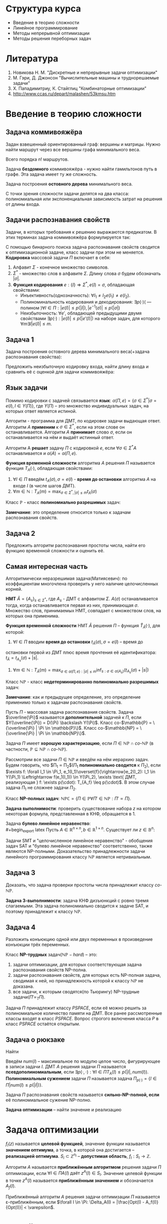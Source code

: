 #+LATEX_HEADER:\usepackage{amsmath}
#+LATEX_HEADER:\usepackage{esint}
#+LATEX_HEADER:\usepackage[english,russian]{babel}
#+LATEX_HEADER:\usepackage{mathtools}
#+LATEX_HEADER:\usepackage{amsthm}
#+OPTIONS: toc:nil
#+LATEX_HEADER:\usepackage[top=0.8in, bottom=0.75in, left=0.625in, right=0.625in]{geometry}

#+LATEX_HEADER:\def\zall{\setcounter{lem}{0}\setcounter{cnsqnc}{0}\setcounter{th}{0}\setcounter{Cmt}{0}\setcounter{equation}{0}\setcounter{stnmt}{0}}

#+LATEX_HEADER:\newcounter{lem}\setcounter{lem}{0}
#+LATEX_HEADER:\def\lm{\par\smallskip\refstepcounter{lem}\textbf{\arabic{lem}}}
#+LATEX_HEADER:\newtheorem*{Lemma}{Лемма \lm}

#+LATEX_HEADER:\newcounter{th}\setcounter{th}{0}
#+LATEX_HEADER:\def\th{\par\smallskip\refstepcounter{th}\textbf{\arabic{th}}}
#+LATEX_HEADER:\newtheorem*{Theorem}{Теорема \th}

#+LATEX_HEADER:\newcounter{cnsqnc}\setcounter{cnsqnc}{0}
#+LATEX_HEADER:\def\cnsqnc{\par\smallskip\refstepcounter{cnsqnc}\textbf{\arabic{cnsqnc}}}
#+LATEX_HEADER:\newtheorem*{Consequence}{Следствие \cnsqnc}

#+LATEX_HEADER:\newcounter{Cmt}\setcounter{Cmt}{0}
#+LATEX_HEADER:\def\cmt{\par\smallskip\refstepcounter{Cmt}\textbf{\arabic{Cmt}}}
#+LATEX_HEADER:\newtheorem*{Note}{Замечание \cmt}

#+LATEX_HEADER:\newcounter{stnmt}\setcounter{stnmt}{0}
#+LATEX_HEADER:\def\st{\par\smallskip\refstepcounter{stnmt}\textbf{\arabic{stnmt}}}
#+LATEX_HEADER:\newtheorem*{Statement}{Утверждение \st}

* Структура курса
+ Введение в теорию сложности
+ Линейное программирование
+ Методы непрерывной оптимизации
+ Методы решения переборных задач
* Литература
1. Новикова Н. М. "Дискретные и непрерывные задачи оптимизации"
2. М. Гэри, Д. Джонсон "Вычислительные машины и труднорешаемые задачи"
3. Х. Пападимитриу, К. Стайглиц "Комбинаторные оптимизации"
4. http://www.ccas.ru/depart/malashen/53kmsu.htm
* Введение в теорию сложности
#+begin_export latex
\textbf{Массовая задача} $\Pi = \{I\}$, где $I$ - \textbf{индивидуальная задача}. Массовая задача определяется:
\begin{enumerate}
\item списком параметров
\item требованиями к решению
\end{enumerate}
#+end_export
** Задача коммивояжёра
Задан взвешенный ориентированный граф: вершины и матрицы. Нужно найти маршрут через все
вершины графа минимального веса.
#+begin_export latex
\begin{equation*}
\text{Найти } \pi^0\{1, \ldots, n\} \rightarrow \pi(1), \ldots, \pi(n), \\
\pi^0 \in \operatorname{Arg}\min_{\pi}\left\{\sum_{i = 1}^{n - 1}d(C_{\pi_i}, C_{\pi_{i + 1}}) + d(C_{\pi_n}, C_{\pi_1}))\right\}
\end{equation*}
#+end_export
Всего порядка $n!$ маршрутов.

Задача *бездомного* коммивояжёра - нужно найти гамильтонов путь в графе. Эта задача имеет ту
же сложность.

Задача построения *остовного дерева* минимального веса.

С точки зрения сложности задачи делятся на два класса: полиномиальная или экспоненциальная
зависимость затрат на решения от длины входа.
** Задачи распознавания свойств
Задачи, в которых требования к решению выражаются предикатом. В этих терминах задача коммивояжёра
формулируется так:
#+begin_export latex
\begin{equation*}
\{n, \{d_{ij} = d(c_i, c_j)\}, B\}
\end{equation*}
\begin{equation*}
\exists? \pi: \left\{\operatorname{Arg}\min_{\pi}\left\{\sum_{i = 1}^{n - 1}d(C_{\pi_i}, C_{\pi_{i + 1}}) + d(C_{\pi_n}, C_{\pi_1})\right\}\right\} \leq B
\end{equation*}
#+end_export
С помощью бинарного поиска задача распознавания свойств сводится к оптимизационной задаче,
класс задачи при этом не меняется.
*Кодировка* массовой задачи $\Pi$ включает в себя:
1. Алфавит $\Sigma$ - конечное множество символов.
2. $\Sigma^*$ - множество слов в алфавите $\Sigma$. Длину слова $\sigma$ будем обозначать $|\sigma|$.
3. *Функция кодирования* $e: \{I\} \Rightarrow \Sigma^*, e(I) = \sigma$, обладающая свойствами:
   + Инъективность(однозначность): $\forall I_1 \neq I_2 e(I_1) \neq e(I_2)$.
   + Полиноминальность кодирования и декодирования: $\exists p(\cdot)\text{( --- полином )} \forall I \in \Pi: |e(I)| \leq p(|I|), |e^{-1}(\sigma)| \leq p(|\sigma|)$
   + Неизбыточность: $\forall e'$, обладающей предыдущими двумя свойствами $\exists p(\cdot): |e(I)| \leq p(|e'(I)|)$ на наборе задач, для которого $\forall m \exists I |e(I)| \leq m$.
** Задача 1
Задача построения остовного дерева минимального веса(+задача распознавания свойства):
#+begin_export latex
\begin{equation*}
n, d_{ij} \in \mathbb{N}_0
\end{equation*}
#+end_export
Предложить неизбыточную кодировку входа, найти длину входа и сравнить её с оценкой для задачи
коммивояжёра:
#+begin_export latex
\begin{equation*}
n + \lceil\log_2B\rceil + \max_{ij}\lceil\log_2d_{ij}\rceil
\end{equation*}
#+end_export
** Язык задачи
Помимо кодировки с задачей связывается *язык*: $\alpha(\Pi, e) = \{\sigma \in \Sigma^* | \sigma = e(I), I \in Y(\Pi)\}$,
где $Y(\Pi)$ -- это множество индивидуальных задач, на которых ответ является истиной.

Алгоритм - программа для ДМТ, по кодировке задачи выдающая ответ. Алгоритм $A$ *применим* к $\sigma \in \Sigma^*$,
если на этом слове он останавливается. Алгоритм $A$ *принимает* слово $\sigma$, если он
останавливается на нём и выдаёт истинный ответ.
#+begin_export latex
\begin{equation*}
\alpha(A) = \{\sigma \in \Sigma^* | \Sigma \text{-- алфавит } A, A(\sigma) = true\}
\end{equation*}
#+end_export
Алгоритм A *решает* задачу $\Pi$ с кодировкой $e$, если $\forall \sigma \in \Sigma^* A$
останавливается и $\alpha(A) = \alpha(\Pi, e)$.

*Функция временной сложности* алгоритма $A$ решения $\Pi$ называется функция $T_A(\cdot)$, обладающая
свойствами:
1. $\forall I \in \Pi$ введём $t_A(\sigma), \sigma = e(I)$ - *время до остановки* алгоритма $A$ на входе $I$ (в числе шагов ДМТ).
2. $\forall m \in \mathbb{N}: T_A(m) = \max_{\sigma \in \Sigma^*, |\sigma| \leq m}t_A(\sigma)$

Класс $\mathbb{P}$ - класс *полиномиально разрешимых* задач:
#+begin_export latex
\begin{equation*}
\mathbb{P} = \{\alpha(\Pi, e) | \exists A \text{ -- алгоритм, решающий } \Pi \text{ с кодировкой } e:
\exists p(\cdot) \text{ -- полином}: T_A(\cdot) \leq p(.)\}
\end{equation*}
#+end_export
*Замечание*: это определение относится только к задачам распознавания свойств.
** Задача 2
Предложить алгоритм распознавания простоты числа, найти его функцию временной сложности и
оценить её.
** Самая интересная часть
Алгоритмически неразрешимая задача(Матиясевич): по коэффициентам многочлена проверить у него
наличие целочисленных корней.

*НМТ* $\hat{A} = \{A_s\}_{s \in \Sigma^*}$, где $A_s$ - ДМТ с алфавитом $\Sigma$.
$A(\sigma)$ останавливается тогда, когда останавливается первая из них, принимающая $\sigma$.
Множество слов, принимаемых НМТ, совпадает с множеством слов, на которых она применима.

*Функция временной сложности* НМТ $\hat{A}$ решения $\Pi$ -- функция $\hat{T}_{\hat A}(\cdot)$, для которой:
1. $\forall I \in \Pi$ вводим *время до остановки* $t_{\hat{A}}(\sigma), \sigma = e(I)$ -- время до
остановки первой из ДМТ плюс время прочтения её идентификатора: $t_{\hat{A}} = t_{A_s}(\sigma) + |s|$.
2. $\forall m \in \mathbb{N}: T_{\hat{A}}(m) = \max_{\sigma \in \alpha(\Pi, e): |\sigma| \leq m}\inf_{s: \sigma \in \alpha(A_s)}(t_{A_s}(\sigma) + |s|)$

Класс $\mathbb{NP}$ - класс *недетерминированно полиномиально разрешимых* задач:
#+begin_export latex
\begin{equation*}
\mathbb{NP} = \{\alpha(\Pi, e) | \exists \hat{A} \text{ -- НМТ, решающая } \Pi \text{ с кодировкой } e:
\exists p(\cdot) \text{ -- полином}: \hat{T}_{\hat{A}}(\cdot) \leq p(.)\}
\end{equation*}
#+end_export
*Замечание*: как и предыдущее определение, это определение применимо только к задачам
распознавания свойств.
#+begin_export latex
\begin{Statement}
\begin{equation*}
\mathbb{P} \subseteq \mathbb{NP}
\end{equation*}
\end{Statement}
#+end_export
Пусть $\Pi$ - массовая задача распознавания свойств. Задача $\overline{\Pi}$ называется
*дополнительной* задачей к $\Pi$, если $Y(\overline{\Pi}) = D(\Pi) \backslash Y(\Pi)$.
Класс co-$\mathbb{P} = \{\overline{\Pi} | \Pi \in \mathbb{P}\}$.
Класс co-$\mathbb{NP} = \{\overline{\Pi} | \Pi \in \mathbb{NP}\}$.
#+begin_export latex
\begin{Statement}
\begin{equation*}
\text{co-}\mathbb{P} = \mathbb{P}
\end{equation*}
\end{Statement}
#+end_export
Задача $\Pi$ имеет *хорошую характеризацию*, если $\Pi \in \mathbb{NP} \cap \textit{co-}\mathbb{NP}$
(в частности, $\mathbb{P} \subseteq \mathbb{NP} \cap \textit{co-}\mathbb{NP}$).

Рассмотрим все задачи $\Pi \in \mathbb{NP}$ и введём на нём иерархию задач.
Будем говорить, что $\Pi_1 \propto \Pi_2$($\Pi_1$ *полиномиально сводится* к $\Pi_2$), если
$\exists f: \forall I_1 \in \Pi_1, e_1(I_1)\overset{f}{\rightarrow}e_2(I_2): I_1 \in Y(\Pi_1) \Leftrightarrow f(e_1(I_1)) \in Y(\Pi_2), \exists \text{ ДМТ, реализующая } f: \exists p(\cdot): T_{A_f} \leq p(\cdot)$.
В этом случае задача $\Pi_1$ не сложнее задачи $\Pi_2$.
#+begin_export latex
\begin{Statement}
Если $\Pi_1 \propto \Pi_2$ и $\Pi_2 \in \mathbb{P}$, то $\Pi_1 \in \mathbb{P}$.
\end{Statement}
\begin{proof}
Если $\Pi_2 \in \mathbb{P}$, то $\exists p_2(\cdot): T_{A_2} \leq p_2(\cdot)$. Тогда для
алгоритма $A_1 = A_2 \circ f \exists p_1(\cdot) = p_2(p_f(\cdot)): T_{A_1} \leq p_1(\cdot)$.
\end{proof}
\begin{Statement}
Если $\Pi_1 \propto \Pi_2$ и $\Pi_2 \in \mathbb{NP}$, то $\Pi_1 \in \mathbb{NP}$.
\end{Statement}
\begin{proof}
Доказательство аналогично предыдущему утверждению.
\end{proof}
#+end_export
Класс *NP-полных задач*: $\mathbb{NPC} = \{\Pi \in \mathbb{P} \forall \Pi' \in \mathbb{NP}: \Pi' \propto \Pi\}$.

*Задача выполнимости*: проверить существование набора $z$ на котором некоторая формула,
представленная в КНФ, обращается в 1.
#+begin_export latex
\begin{Theorem}[Теорема Кука]
$\mathbb{NPC} \neq \emptyset$: задача выполнимости NP-полна.
\end{Theorem}
\begin{proof}
Покажем, что эта задача принадлежит классу $\mathbb{NP}$. Проверка решения -- подстановка
набора в формулу -- полиномиальна. Формулировку любой задачи класса из $\mathbb{NP}$ можно
записать в виде булева предиката, что и будет сведением этой задачи к задаче SAT.
\end{proof}
\begin{Statement}
\begin{equation*}
\Pi_1 \propto \Pi_2, \Pi_2 \propto \Pi_3 \Rightarrow \Pi_1 \propto \Pi_3
\end{equation*}
\end{Statement}
\begin{proof}
Утверждение следует из того, что суперпозиция полиномов - полином.
\end{proof}
\begin{Statement}
\begin{enumerate}
\item Если $\exists \Pi \in \mathbb{NPC}: \Pi \in \mathbb{P}$, то $\mathbb{P} = \mathbb{NP}$.
\item Если для некоторой $\Pi \in \mathbb{NPC}: \Pi \notin \mathbb{P}$, то $\mathbb{NPC} \subseteq \mathbb{NP} \backslash \mathbb{P}$.
\end{enumerate}
\end{Statement}
\begin{Statement}
Если для некоторой NP-полной задачи $\overline{P} \in \mathbb{NPC}$,
то $\mathbb{NPC} = \text{co-}\mathbb{NPC}$.
\end{Statement}
\begin{proof}
Пусть $\Pi' \in \mathbb{NP}: \overline{\Pi'} \propto \overline{P}, \overline{\Pi} \in \mathbb{NP}$,
поэтому $\overline{\Pi'}$ поэтому $\textit{co-}NPC \subseteq \mathbb{NPC}, \mathbb{NPC} \subseteq \textit{co-}\mathbb{NPC}$.
\end{proof}
Для задачи co-SAT нельзя ли в качестве подсказки дать дизъюнкцию, всегда обращающуся в ноль?
\begin{Statement}
Если $\Pi' \in \mathbb{NP}$ и $\exists \Pi \in \mathbb{NPC}: \Pi \propto \Pi'$, то
$\Pi' \in \mathbb{NPC}$.
\end{Statement}
\begin{proof}
Это следует из транзитивности полиномиальной сводимости.
\end{proof}
#+end_export
Задача *булево линейное неравенство*:\\
#+begin_export latex
Пусть $A \in \mathbb{R}^{n\times n}, b \in \mathbb{R}^{1\times n}$. Существует ли
$z \in \mathbb{B}^n:$
\begin{equation}
Az \preceq b?
\end{equation}
\begin{Statement}
Задача "булево линейное неравенство" NP-полна.
\end{Statement}
\begin{proof}
Эта задача принадлежит классу $\mathbb{NP}$, так как проверка решения выполняется за линейное
время.

Задача SAT сводится к задаче на линейное неравенство, откуда следует NP-полнота этой задачи.
\end{proof}
Задачи SMT и "целочисленное линейное неравенство" - обобщения задач SAT и
"булево линейное неравенство" соответственно, также являются NP-полными. Доказательство
принадлежности задачи линейного программирования классу $\mathbb{NP}$ является нетривиальным.
#+end_export
** Задача 3
Доказать, что задача проверки простоты числа принадлежит классу $\textit{co-}\mathbb{NP}$.

*Задача 3-выполнимости*: задача КНФ дизъюнкций с ровно тремя слагаемыми. Эта задача
полиномиально сводится к задаче SAT, и поэтому принадлежит к классу $\mathbb{NP}$.
** Задача 4
Разложить конъюкцию одной или двух переменных в произведение конъюкции трёх переменных.
#+begin_export latex
\begin{Statement}
Задача 3-выполнимости NP-полна.
\end{Statement}
\begin{proof}
Сведём задачу выполнимости к задаче 3-выполнимости. Разложим все длинные конъюкции в
произведение концъюкций длины 3: если выполнена конъюкция
\begin{equation*}
y_1 \vee y_2 \vee \ldots \vee y_k,
\end{equation*}
то выполнено произведение:
\begin{equation*}
(y_1 \vee y_2 \vee u_1)(y_3 \vee \overline{u_1} \vee u_2)\ldots(y_{k - 1} \vee y_k \vee \overline{u_{k - 3}})
\end{equation*}
для некоторых $u_1, u_2, \ldots, u_{k - 3}$. При этом количество переменных увеличилось не более,
чем в два раза.
\end{proof}
\begin{Theorem}
$\forall \Pi \in \mathbb{NP} \exists \text{ ДМТ } A \text{, решающая } \Pi, \exists p(\cdot)
T_A(\cdot) \leq 2^{p(\cdot)}$
\end{Theorem}
\begin{proof}
Так как $\Pi \in \mathbb{NP}$, то $\exists \text{ НМТ } \hat{A}: \forall I \in Y(\Pi) \exists$
$s: |s| \leq p_1(|I|), z_{A_s} \leq p_2(|I|)$. Будем моделировать НМТ с помощью ДМТ,
каждому состоянию оригинальной НМТ отвечает множество состояний ДМТ. При переходе между
состояниями делаем переходы на каждой ДМТ, "входящей" в НМТ. Тогда
\begin{equation*}
t_A(\sigma) \leq p_2(|\sigma|)|\Sigma|^{p_1(\sigma)}
\end{equation*}
\end{proof}
#+end_export
Класс *NP-трудных* задач($\mathbb{NP}-hard$) -- это:
1) задачи оптимизации, для которых соответствующая задача распознавания свойств NP-полна.
2) задачи распознавания свойств, для которых есть NP-полная задача, сводимая к ней, но принадлежность которой к классу $\mathbb{NP}$ не доказана.
3) все задачи, к которым сводятся(по Тьюрингу) NP-трудные задачи($\Pi' \propto_T \Pi$).
Задача $\Pi$ принадлежит классу $PSPACE$, если её можно решить за полиномиальное количество
памяти на ДМТ. Все ранее рассмотренные классы входят в класс $PSPACE$. Вопрос строгого
включения класса $P$ в класс $PSPACE$ остаётся открытым.
** Задача о рюкзаке
Найти
#+begin_export latex
\begin{equation}
max_{z \in B^n}\sum_{i = 1}^nc_iz_i,
\end{equation}
при том, что
\begin{equation}
\sum_{i = 1}^nw_iz_i \leq K
\end{equation}
Условия: $K, c_i, W_i, B \in \mathbb{N}$.
Эта задача сводится к задаче булева линейного программирования и является NP-полной.

Задача решается методом динамического программирования. Сложность решения $nKO(\log(c_i, w_i, K))$.
Если $K \sim p(n)$, то задача, тем не менее, решается полиномиально.
#+end_export

Введём $num(I)$ -- максимальное по модулю целое число, фигурирующее в записи задачи $I$. ДМТ
$A$ решения задачи $\Pi$ называется *псевдополиномиальным*, если
$\exists p(\cdot, \cdot): \forall I \in \Pi T_A(I) \leq p(|I|, num(I))$.
*Полиномиальным сужением* задачи $\Pi$ называется задача $\Pi_{p(\cdot)} = \{I \in \Pi | num(I) \leq p(|I|)\}$.

Задача $\Pi$ распознавания свойств называется *сильно-NP-полной, если* её полиномиальное сужение
NP-полно.
#+begin_export latex
\begin{Theorem}
Если $\mathbb{P} \neq \mathbb{NP}$, то ни для какой сильно-NP-полной задачи нет псевдополиномиального
алгоритма её решения.
\end{Theorem}
\begin{proof}
Пусть для некоторой сильно-NP-полной задачи мы нашли псевдополиномиальное решение. Тогда
$\exists p(\cdot, \cdot): \exists A: t_A(I)O \leq p(|I|, num(I))$, соответственно,
$\forall I \in \Pi_{p(\cdot)}: T_A(I) \leq p(|I|, p(|I))$, поэтому $\Pi_{p(\cdot)} \in \mathbb{P}$,
откуда следует, что $\mathbb{P} = \mathbb{NP}$. Противоречие.
\end{proof}
#+end_export
*Задача оптимизации* -- найти значение и реализацию
#+begin_export latex
\begin{equation}
Opt(I) = \max_{z \in S_I}f_I(z)
\end{equation}
#+end_export
* Задача оптимизации
\zall
$f_I(z)$ называется *целевой функцией*, значение функции называется *значением оптимума*, а
точка, в которой она достигается -- *реализацией оптимума*.
$S_i \subset \mathbb{Z}^{n_I}$ -- *допустимая область*, $f_I: S_I \rightarrow \mathbb{Z}$.

Алгоритм $A$ называется *приближённым алгоритмом* решения задачи $\Pi$ оптимизации, если
$\forall I \in \Pi A(I) \text{ даёт } z^A(I) \in S_I$. Значение целевой функции в точке $z^A(I)$
называется *приближённым значением* и обозначается $A_f(I)$.
#+begin_export latex
\begin{Statement}
Если $\mathbb{P} \neq \mathbb{NP}$, то $\forall C \not\exists$ приближённого алгоритма $A$,
решающего задачу о рюкзаке с $T_a(\cdot) \leq p(\cdot)$ и $|A_f(I) - Opt(I)| < C$.
\end{Statement}
\begin{proof}
Пусть такой алгоритм существует. Построим по нему точный полиномиальный алгоритм решения
задачи о рюкзаке: от задачи $I$ перейдём к задаче $I'$ с полезностями $c'_i = c_i(C + 1)$.
Применив алгоритм $A$ на $I'$ и разделив ответ на $C + 1$, получим $A'_f(I)$. Тогда
$Opt(I') = (C + 1)Opt(I) \Rightarrow |Opt(I) - A'(I)| = |\frac{Opt(I') - A_f(I')}{C + 1}| \leq \frac{C}{C + 1}$
$\Rightarrow |Opt(I) - A'(I)| = 0 \Rightarrow A'$ -- точный алгоритм, являющийся при этом
полиномиальным, что входит в противоречие с $\mathbb{P} \neq \mathbb{NP}$.
\end{proof}
#+end_export
Приближённый алгоритм $A$ решения задачи оптимизации $\Pi$ называется \varepsilon-приближённым,
если $\forall I \in \Pi: \Delta_A(I) = |\frac{Opt(I) - A_f(I)}{Opt(I)}| < \varepsilon$.
#+begin_export latex
\begin{Statement}
Если $\mathbb{P} \neq \mathbb{NP}$, то $\forall \varepsilon > 0 \not\exists \varepsilon$-приближённого
полиномиального решения общей задачи коммивояжёра.
\end{Statement}
Если параметры задачи целые, то длина входа ограничена снизу числом $n$.
\textbf{Размерность} задачи - размер массива входных данных.

\textbf{Полностью полиномиальной приближённой схемой} решения задачи оптимизации $\Pi$ называется
$\{A_{\varepsilon}\}$, где $\forall \varepsilon > 0 \forall I A_{\varepsilon}$ приближённо решает
$I$ с $t_{A_{\varepsilon}}(I) \leq p(|I|, \frac1{\varepsilon})$ и $\Delta_A(I) \leq \varepsilon$.
Тогда $T_{A_{\varepsilon}}(w) \leq p(w, \frac1{\varepsilon})$.

\begin{Statement}
Если для задачи оптимизации выполнены условия:
\begin{enumerate}
\item Существует псевдополиномиальный алгоритм решения
\item $\forall I \in \Pi: |Opt(I)| \leq p_1(|I|, num(I))$ и $|num(I)| \leq p_2(|I|, Opt(I))$.
\item $\sigma$ разбивается на $\sigma_f$, кодирующую $f_I$, и $\sigma_S$, кодирующую $S_I$ и $\forall z \in S_I f_I(z)$ линейна по $\sigma_f$.
\end{enumerate}
то существует полностью полиномиальная приближённая схема решения задачи $\Pi$.
\end{Statement}
\begin{Statement}
Если для задачи оптимизации соответствующая ей задача распознавания свойств является сильно
$NP$-полной и $\exists p'(\cdot): |Opt(I)| \leq p'(num(I)) \forall I \in \Pi$, то если
$\mathbb{P} \neq \mathbb{NP} \not\exists$ полностью полиномиальной приближённой схемы решения
$\Pi$.
\end{Statement}
\begin{proof}
Пусть $\exists$ искомая схема $\{A_{\varepsilon}\}$. Тогда построим алгоритм $A': \forall I \in \Pi A'$
вызывает $A_{\varepsilon}$, где $\varepsilon = \frac1{p'(num(I)) + 1}$. Тогда
$|Opt(I) - A'_f(I)| \leq \varepsilon Opt(I) \leq \frac{Opt(I)}{p'(num(I)) + 1} \leq \frac{p'(num(I))}{p'(num(I)) + 1} < 1$
$\Rightarrow |Opt(I) - A'(I)| = 0$, т. е. $A'$ - точный алгоритм, являющийся псевдополиномиальный.
\end{proof}
#+end_export
* Линейное программирование
** Литература
1. Л. Г. Хачиян "Сложность задач ЛП".

Задача *линейного программирования* -- решить систему неравенств:
#+begin_export latex
\zall
\begin{equation}
\begin{cases}
a_{11}x_1 + a_{12}x_2 + \ldots + a_{1n}x_n \leq b_1, \\
a_{21}x_1 + a_{22}x_2 + \ldots + a_{2n}x_n \leq b_2, \\
\ldots, \\
a_{m1}x_1 + a_{m2}x_2 + \ldots + a_{mn}x_n \leq b_m,
\end{cases}
(Ax \leq b), a_{ij}, b_i \in \mathbb{Z}
\end{equation}
При условии, что нулевых строк нет.
#+end_export

С этой задачей связана задача *линейное неравенство* -- существует ли решение (1)?
Этой задаче соответствует *основная задача линейного программирования*: найти
#+begin_export latex
\begin{equation}
\max_{Ax \leq b}(c, x) = \max_{Ax \leq b}\sum_{i = 1}^mc_ix_i
\end{equation}
В этой задаче $x \in \mathbb{R}^n$, а найти нужно (2).
#+end_export
Оказывается, что задачи ЛН и ЛП полиномиальны.

*Каноническая форма* задачи ЛП:
#+begin_export latex
\begin{equation}
\max_{Ax = b, x \geq 0}(c, x)
\end{equation}
#+end_export
Ещё одна форма:
#+begin_export latex
\begin{equation}
\max_{Ax \leq b, x \geq 0}(c, x)
\end{equation}
#+end_export
** Задача 5
Свести (4) к (2).

Ограничения описывают некоторый многогранник(а точнее, полиэдр, поскольку эта фигура не
обязательно ограничена) в n-мерном пространстве. С точки зрения геометрии, нужно найти
наиболее удалённую от нуля гиперплоскость уровня, пересекающую полиэдр.

#+begin_export latex
\begin{Statement}[Принцип граничных решений]
Если задача (2) имеет решения, то $\exists$ подматрица $A_M$ матрицы $A$ такая, что любое
решение $x^*: A_Mx^* = B_M$ является решением задачи (2), $|M| = n$.
\end{Statement}
#+end_export
На этом наблюдении основан метод *направленного перебора* или *симплекс-метод* (Фурье).
Решаем систему, находим угловые точки, от угловой точки переходим к точке максимального роста.
Вообще говоря, количество вершин экспоненциально, поэтому полиномиальную версию симплекс-метода
получить не удаётся.
Входная матрица -- *симплекс-матрица*:
#+begin_export latex
\begin{equation}
D =
\begin{pmatrix}
c & \square \\
A & b
\end{pmatrix}
a_{ij}, c_i, b_j \in \mathbb{Z}
\end{equation}
#+end_export
** Задача 5'
Свести задачу $Ax \leq b$ к задаче
#+begin_export latex
\begin{equation}
\begin{cases}
A'y = b', \\
y \geq 0,
\end{cases}
\end{equation}
#+end_export
и обратно.
Рассмотрим задачу:
Существует ли $x \in \mathbb{R}_n$ такое, что высказывание:
#+begin_export latex
\begin{equation}
Q_1\ldots Q_nF(<\overline{a}_1, x> \leq b_1, \ldots, <\overline{a}_m, x> \leq b_m)
\end{equation}
#+end_export
истинно?
Эта задача не лежит в классе $\mathbb{NP}$.

Введём обозначение $[A | b] = (A\, b)$.

Для матрицы $H$ с целыми коэффициентами введём обозначение
#+begin_export latex
\begin{equation}
\Delta H = \max_{H' - \text{квадратная подматрица }H}{|\det H'|}
\end{equation}
\begin{Theorem}[Теорема о границах решений]
Если задача (2) размера $m\times n$ \textbf{с целыми коэффициентами} имеет решения, то
существует рациональное решение $x^*$ в шаре $||x|| \leq \sqrt{n}\Delta|[A|b]|$
и значение $d^* = \frac{t}{s}$ такое, что $|s| \leq \Delta(A)$.
\end{Theorem}
\begin{proof}
$\exists A_M$ -- подматрица $A$, $A_M = \{\overline{a}_i, i \in M\}, M \subseteq \{1, \ldots, m\}$:
$A_Mx^* = b_M, b_M = \{b_i | i \in M\}$. По формуле Крамера
\begin{equation}
\forall j: |x_j^*| = \left|\frac{\det(A_M^j || b_M)}{\det(A_M)}\right| \leq |\det(A_M^j) || b_M| \leq \Delta([A | b])
\end{equation}
Откуда
\begin{equation}
||x|| \leq \sqrt{n}\Delta([A | b])
\end{equation}
Второе условие теоремы следует из того, что $|\det(A_M)| \leq \Delta(A)$.
\end{proof}
#+end_export
** Задача 6
Доказать, что длина входа задачи линейного программирования может быть оценена снизу как:
#+begin_export latex
\begin{equation}
\forall I \in \Pi |I| \geq C\ln(n\Delta(D))
\end{equation}
#+end_export
Точка $x_{\varepsilon}$ называется *\varepsilon-приближённым* решением системы (1), если для
неё выполнено условие
#+begin_export latex
\begin{equation}
Ax^{\varepsilon} \leq b + \overline{1}\varepsilon.
\end{equation}
\begin{Theorem}[теорема о мере несовместности]
Если система $(1)$ имеет $\varepsilon$-приближённое решение с числом
$\varepsilon = \varepsilon_1 = \frac1{(n + 2)\Delta(A)}$, то она имеет и точное решение.
\end{Theorem}
\begin{proof}
Найдём минимальное $\varepsilon$ с которым система имеет $\varepsilon$-приближённое решение.
Тогда $\varepsilon^* = -\max_{Ax - \overline{1}\varepsilon \leq b}-\varepsilon = -\max_{[A|-\overline{1}](x, \varepsilon)^T \leq b}<(0, \ldots, 0, -1),(x, \varepsilon)>$
По теореме о границе решений $\varepsilon^* = \frac{t}s, s \leq \Delta([A | -1]) \leq \Delta(A)(n + 1)$.
Тогда или $\varepsilon^* = 0$, или $\varepsilon^* \geq \frac1{\Delta(A)(n + 1)}$.
\end{proof}
#+end_export
Точка $x^{\varepsilon}$ называется *\varepsilon-приближённым* решением (2), если
$x^{\varepsilon}$ -- \varepsilon-приближённое (1) и $<c, x^{\varepsilon} \geq d^* - \varepsilon.$
#+begin_export latex
\begin{Theorem}
Если (2) имеет $\varepsilon$-приближённое решение с $\varepsilon = \varepsilon_2 = \frac1{2n^2\Delta^3(A)}$,
то $\exists$ точное решение.
\end{Theorem}
Обозначим $\Delta = \Delta(D)$.
\textbf{Метод эллипсоидов}:
\begin{enumerate}
\item На каждой итерации проверяем, принадлежит ли центр текущего эллипсоида $X^*_{\varepsilon}$.
\item Если да, пробуем сдвинуться в сторону $c$?
\item Если нет, рассмотрим любое невыполненное ограничение и переносим его в центр. Описываем эллипсоид вокруг него с новым центром, повторяем для него всё то же.
\item Когда объём эллипсоида окажется достаточно малым, можно остановиться.
\end{enumerate}
\begin{equation}
R = \sqrt{n}\Delta, r = \frac{\varepsilon_2}{\sqrt{n}h}, h = \max{|a_{ij}|, |b_i|}
\end{equation}
\begin{Statement}
\begin{equation}
X^*_{\varepsilon_2} \supseteq S_{r/2}
\end{equation}
\begin{equation}
X_{\varepsilon}^* = \{x^{\varepsilon} | x \varepsilon \leq \varepsilon_2, ||x^2|| \leq R\}
\end{equation}
\end{Statement}
\begin{proof}
Пусть $x^*$ -- решение (2). Тогда:
\begin{equation}
\forall x \in O_r(x^*): ||x - x^*|| \leq r |<\overline{a}_i, x> - <\overline{a}_i, x^*>|
\leq ||a_i||\cdot||x - x^*|| \leq \sqrt{n}hr \leq \varepsilon_2
\end{equation}
Аналогично для $c$ и $d$.
\end{proof}
\begin{equation}
0: E := S_R, E' \text{ содержит } E^-(g) = E \cap \{x | <g, x - \xi> \leq 0\}, \xi \text{ -- центр E.}
\end{equation}
Если $\xi \notin X^*_{\varepsilon_2}$, то
1. $\exists i: <a_j, \xi> > b_i + \varepsilon_2 \Rightarrow g = a_i$.
2. иначе $g = -c$.
\begin{Statement}
\begin{equation*}
E^-(g) \supseteq  X^*_{\varepsilon_2}
\end{equation*}
\end{Statement}
\begin{proof}
\begin{equation}
<a_i, x - \xi> \leq 0 \Rightarrow <a_i, x> \leq <a_i, \xi> \Rightarrow x \in E^-(a_i)
\end{equation}
\begin{equation}
x^{\varepsilon_2}: <a_i, x^{\varepsilon_2}> \leq b_i + \varepsilon_2 < <a_i, \xi>
\end{equation}
Полуэллипсоид $E^-(g) \subset E'$ так, что $\frac{V_{E'}}{V_E} < e^{\frac{-1}{2n + 2}}$.
$E'$ выписывается по $E$ за $O(n^2)$ итераций.
\begin{equation}
E' = \left\{x | \frac{x_1^2 + \ldots + x_{n - 1}^2}{\beta^2} + \frac{(x_n - \frac1{n + 1})^2}{\alpha^2} \leq 1\right\},
\alpha = 1 - \frac1{n + 1}, \beta = 1 + \frac1{n^2 + 1}
\end{equation}
\begin{equation}
\alpha = 1 - \frac1{n + 1} \leq e^{\frac{-1}{n + 1}}, \beta \leq e^{\frac1{n^2 + 1}}
\end{equation}
\begin{equation}
\frac{V_{E'}}{V_E} = \alpha\beta^{n - 1} \leq \exp\left\{\frac{-1}{n + 1} + \frac{n - 1}{2(n^2 - 1)}\right\} = e^{\frac{-1}{2n + 2}}
\end{equation}
\end{proof}
Найдём $k: \left(\frac{r}{2R}\right)^n \leq \frac{V_{X^*_{\varepsilon}}}{V_{E_1}} \leq \frac{V_{E_k}}{V_{E_1}} \leq e^{\frac{-k}{2n + 2}}$.
Тогда для $k$ получаем:
\begin{multline}
k \leq n(2n + 2)\ln\frac{2R}{r} \leq n(2n + 2)\ln\frac{2\sqrt{n}\Delta}{\varepsilon/(h\sqrt{n})} =
n(2n + 2)\ln\frac{2n\Delta h}{\varepsilon} = \\
= n(2n + 2)\ln\frac{4n^3\Delta^4h} \leq 4n^3\Delta^5
= O(n^2\ln(n\Delta)) = O(n^2|I|)
\end{multline}
#+end_export
